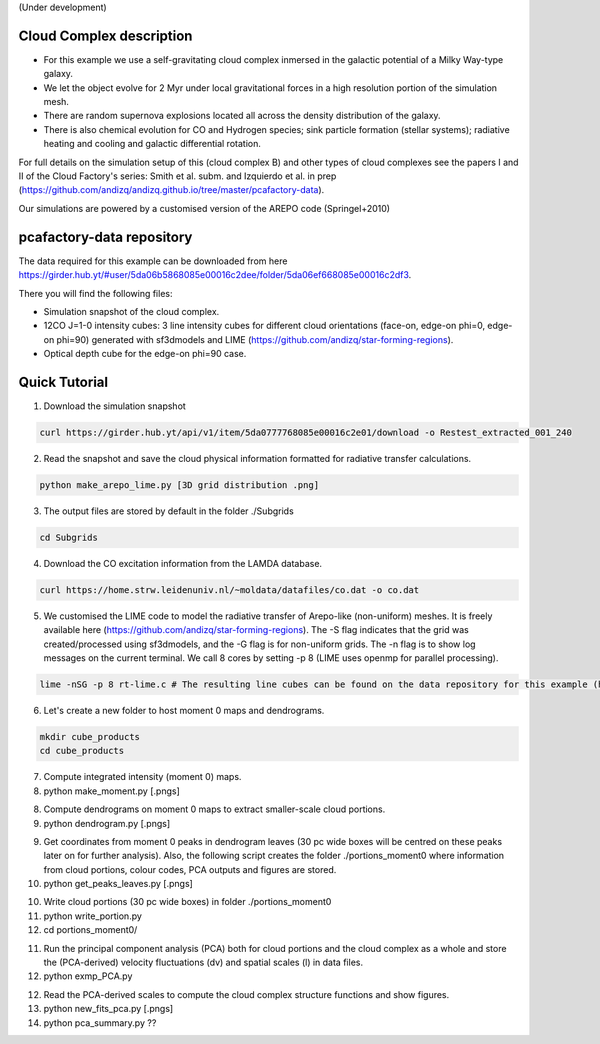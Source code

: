 (Under development)

Cloud Complex description
-------------------------

* For this example we use a self-gravitating cloud complex inmersed in the galactic potential of a Milky Way-type galaxy. 
* We let the object evolve for 2 Myr under local gravitational forces in a high resolution portion of the simulation mesh. 
* There are random supernova explosions located all across the density distribution of the galaxy.
* There is also chemical evolution for CO and Hydrogen species; sink particle formation (stellar systems); radiative heating and cooling and galactic differential rotation.

For full details on the simulation setup of this (cloud complex B) and other types of cloud complexes see the papers I and II of the Cloud Factory's series: Smith et al. subm. and Izquierdo et al. in prep (https://github.com/andizq/andizq.github.io/tree/master/pcafactory-data). 

Our simulations are powered by a customised version of the AREPO code (Springel+2010)

pcafactory-data repository
--------------------------

The data required for this example can be downloaded from here https://girder.hub.yt/#user/5da06b5868085e00016c2dee/folder/5da06ef668085e00016c2df3.

There you will find the following files:
 
* Simulation snapshot of the cloud complex.
* 12CO J=1-0 intensity cubes: 3 line intensity cubes for different cloud orientations (face-on, edge-on phi=0, edge-on phi=90) generated with sf3dmodels and LIME (https://github.com/andizq/star-forming-regions).
* Optical depth cube for the edge-on phi=90 case.

Quick Tutorial
--------------

1. Download the simulation snapshot 
   
.. code-block:: bash

   curl https://girder.hub.yt/api/v1/item/5da0777768085e00016c2e01/download -o Restest_extracted_001_240

2. Read the snapshot and save the cloud physical information formatted for radiative transfer calculations.

.. code-block:: bash
      
   python make_arepo_lime.py [3D grid distribution .png]

3. The output files are stored by default in the folder ./Subgrids

.. code-block:: bash
   
   cd Subgrids

4. Download the CO excitation information from the LAMDA database. 

.. code-block:: bash
   
   curl https://home.strw.leidenuniv.nl/~moldata/datafiles/co.dat -o co.dat 

5. We customised the LIME code to model the radiative transfer of Arepo-like (non-uniform) meshes. It is freely available here (https://github.com/andizq/star-forming-regions). The -S flag indicates that the grid was created/processed using sf3dmodels, and the -G flag is for non-uniform grids. The -n flag is to show log messages on the current terminal. We call 8 cores by setting -p 8 (LIME uses openmp for parallel processing). 

.. code-block:: bash

   lime -nSG -p 8 rt-lime.c # The resulting line cubes can be found on the data repository for this example (here).  

6. Let's create a new folder to host moment 0 maps and dendrograms.

.. code-block:: bash

   mkdir cube_products
   cd cube_products
   
7. Compute integrated intensity (moment 0) maps.
#. python make_moment.py [.pngs]

8. Compute dendrograms on moment 0 maps to extract smaller-scale cloud portions.
#. python dendrogram.py [.pngs]

9. Get coordinates from moment 0 peaks in dendrogram leaves (30 pc wide boxes will be centred on these peaks later on for further analysis). Also, the following script creates the folder ./portions_moment0 where information from cloud portions, colour codes, PCA outputs and figures are stored. 
#. python get_peaks_leaves.py [.pngs]

10. Write cloud portions (30 pc wide boxes) in folder ./portions_moment0
#. python write_portion.py
#. cd portions_moment0/

11. Run the principal component analysis (PCA) both for cloud portions and the cloud complex as a whole and store the (PCA-derived) velocity fluctuations (dv) and spatial scales (l) in data files.
#. python exmp_PCA.py

12. Read the PCA-derived scales to compute the cloud complex structure functions and show figures.
#. python new_fits_pca.py [.pngs]


#. python pca_summary.py  ??
